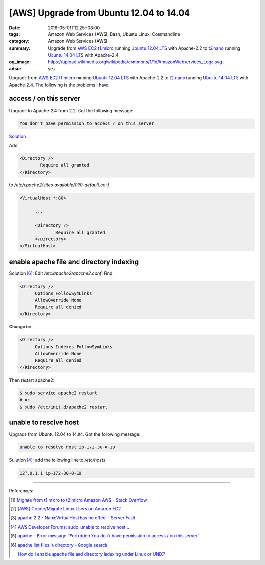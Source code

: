 [AWS] Upgrade from Ubuntu 12.04 to 14.04
########################################

:date: 2016-05-01T12:25+08:00
:tags: Amazon Web Services (AWS), Bash, Ubuntu Linux, Commandline
:category: Amazon Web Services (AWS)
:summary: Upgrade from AWS_ EC2_ t1.micro_ running `Ubuntu 12.04 LTS`_ with
          Apache-2.2 to t2.nano_ running `Ubuntu 14.04 LTS`_ with Apache-2.4.
:og_image: https://upload.wikimedia.org/wikipedia/commons/1/1d/AmazonWebservices_Logo.svg
:adsu: yes


Upgrade from AWS_ EC2_ t1.micro_ running `Ubuntu 12.04 LTS`_ with Apache-2.2 to
t2.nano_ running `Ubuntu 14.04 LTS`_ with Apache-2.4. The following is the
problems I have.

access / on this server
+++++++++++++++++++++++

Upgrade to Apache-2.4 from 2.2. Got the following message:

.. code-block:: txt

  You don't have permission to access / on this server

`Solution <http://stackoverflow.com/a/14671738>`__:

Add

.. code-block:: conf

  	<Directory />
  		Require all granted
  	</Directory>

to `/etc/apache2/sites-available/000-default.conf`

.. code-block:: conf

  <VirtualHost *:80>

  	...

  	<Directory />
  		Require all granted
  	</Directory>
  </VirtualHost>


enable apache file and directory indexing
+++++++++++++++++++++++++++++++++++++++++

Solution [6]_: Edit `/etc/apache2/apache2.conf`. Find:

.. code-block:: conf

  <Directory />
  	Options FollowSymLinks
  	AllowOverride None
  	Require all denied
  </Directory>

Change to:

.. code-block:: conf

  <Directory />
  	Options Indexes FollowSymLinks
  	AllowOverride None
  	Require all denied
  </Directory>

Then restart apache2:

.. code-block:: sh

  $ sudo service apache2 restart
  # or
  $ sudo /etc/init.d/apache2 restart


unable to resolve host
++++++++++++++++++++++

Upgrade from Ubuntu 12.04 to 14.04. Got the following message:

.. code-block:: sh

  unable to resolve host ip-172-30-0-19

Sulution [4]_: add the following line to `/etc/hosts`

.. code-block:: conf

  127.0.1.1 ip-172-30-0-19


----

References:

.. [1] `Migrate from t1.micro to t2.micro Amazon AWS - Stack Overflow <http://stackoverflow.com/questions/26676933/migrate-from-t1-micro-to-t2-micro-amazon-aws>`_

.. [2] `[AWS] Create/Migrate Linux Users on Amazon EC2 <{filename}../../04/30/aws-create-or-migrate-linux-users-on-ec2%en.rst>`_

.. [3] `apache 2.2 - NameVirtualHost has no effect - Server Fault <http://serverfault.com/questions/576939/namevirtualhost-has-no-effect>`_

.. [4] `AWS Developer Forums: sudo: unable to resolve host ... <https://forums.aws.amazon.com/message.jspa?messageID=495274>`_

.. [5] `apache - Error message “Forbidden You don't have permission to access / on this server” <http://stackoverflow.com/questions/10873295/error-message-forbidden-you-dont-have-permission-to-access-on-this-server>`_

.. [6] `apache list files in directory - Google search <https://www.google.com/search?q=apache+list+files+in+directory>`_

       `How do I enable apache file and directory indexing under Linux or UNIX? <http://www.cyberciti.biz/faq/enabling-apache-file-directory-indexing/>`_


.. _SSH: https://www.google.com/search?q=SSH
.. _AWS: https://aws.amazon.com/
.. _EC2: https://aws.amazon.com/ec2/
.. _t1.micro: http://docs.aws.amazon.com/AWSEC2/latest/UserGuide/concepts_micro_instances.html
.. _t2.nano: https://aws.amazon.com/blogs/aws/ec2-update-t2-nano-instances-now-available/
.. _Ubuntu 14.04 LTS: https://aws.amazon.com/marketplace/pp/B00JV9TBA6/
.. _Ubuntu 12.04 LTS: https://aws.amazon.com/marketplace/pp/B007Z5YWX4/
.. _mount: http://linux.die.net/man/8/mount
